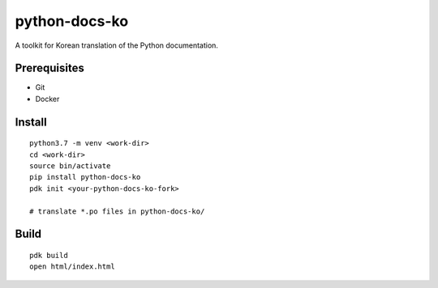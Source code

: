 python-docs-ko
==============

A toolkit for Korean translation of the Python documentation.

Prerequisites
-------------

- Git
- Docker

Install
-------

::

    python3.7 -m venv <work-dir>
    cd <work-dir>
    source bin/activate
    pip install python-docs-ko
    pdk init <your-python-docs-ko-fork>

    # translate *.po files in python-docs-ko/

Build
-----

::

    pdk build
    open html/index.html
